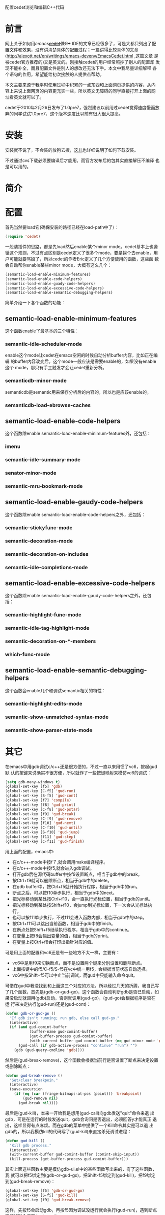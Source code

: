 配置cedet浏览和编辑C++代码

* 前言

网上关于如何用[[www.gnu.org/software/emacs][emacs]]+[[http://cedet.sourceforge.net][cedet]]做C++ IDE的文章已经很多了，可是大都只列出了配
置文件和效果，没有讲清楚具体的配置过程；一篇讲得比较具体的文章
(http://alexott.net/en/writings/emacs-devenv/EmacsCedet.html ,这篇文章
是被cedet官方推荐的)又是英文的。刚接触cedet的用户经常照抄了别人的配置却
发现不能补全，而且配置文件是别人的想改还无法下手。本文中我尽量详细解释
各个语句的作用，希望能给初次接触的人提供点帮助。

本文主要来源于我平时使用过程中积累的一点东西和上面网页提供的内容，从内
容上来说上面网页的内容更充实一些，所以英文无障碍的同学直接打开上面的网
址看英文就可以了。

cedet于2010年2月26日发布了1.0pre7，强烈建议以前用过cedet觉得速度慢而放
弃的同学试试1.0pre7，这个版本速度比以前有很大很大提高。

* 安装

安装就不说了，不会装的放狗去搜，[[http://emacser.com/install-cedet.htm][这儿]]也详细说明了如何下载安装。

不过通过cvs下载必须要编译后才能用，而官方发布后的包其实直接解压不编译
也是可以用的。

* 简介

* 配置

首先当然要load它(确保安装的路径已经在load-path中了)：

#+BEGIN_SRC emacs-lisp
(require 'cedet)
#+END_SRC

一般装插件的思路，都是先load然后enable某个minor mode。cedet基本上也遵
循这个规则，不过有点区别是cedet定义了很多个mode，要是挨个去enable，用
户可能就要骂娘了，所以cedet的作者Eric定义了几个方便使用的函数，这些函
数会自动帮你enable某些minor mode，大概有这么几个：

#+BEGIN_SRC emacs-lisp
(semantic-load-enable-minimum-features)
(semantic-load-enable-code-helpers)
(semantic-load-enable-guady-code-helpers)
(semantic-load-enable-excessive-code-helpers)
(semantic-load-enable-semantic-debugging-helpers)
#+END_SRC

简单介绍一下各个函数的功能：

** semantic-load-enable-minimum-features

这个函数enable了最基本的三个特性：

*** semantic-idle-scheduler-mode

enable这个mode让cedet在emacs空闲的时候自动分析buffer内容，比如正在编辑
的buffer内容改变后。这个mode一般应该是需要enable的，如果没有enable这个
mode，那只有手工触发才会让cedet重新分析。

*** semanticdb-minor-mode

semanticdb是semantic用来保存分析后的内容的，所以也是应该enable的。

*** semanticdb-load-ebrowse-caches

** semantic-load-enable-code-helpers

这个函数除enable semantic-load-enable-minimum-features外，还包括：

*** imenu

*** semantic-idle-summary-mode

*** senator-minor-mode

*** semantic-mru-bookmark-mode

** semantic-load-enable-gaudy-code-helpers

这个函数除enable semantic-load-enable-code-helpers之外，还包括：

*** semantic-stickyfunc-mode

*** semantic-decoration-mode

*** semantic-decoration-on-includes

*** semantic-idle-completions-mode

** semantic-load-enable-excessive-code-helpers

这个函数除enable semantic-load-enable-gaudy-code-helpers之外，还包括：

*** semantic-highlight-func-mode

*** semantic-idle-tag-highlight-mode

*** semantic-decoration-on-*-members

*** which-func-mode

** semantic-load-enable-semantic-debugging-helpers

这个函数会enable几个和调试semantic相关的特性：

*** semantic-highlight-edits-mode

*** semantic-show-unmatched-syntax-mode

*** semantic-show-parser-state-mode


* 其它

在emacs中用gdb调试c/c++还是很方便的，不过一直以来用惯了vc6，按起gud默
认的按键来说确实不很方便，所以就作了一些按键映射来模仿vc6的调试：

#+BEGIN_SRC emacs-lisp
(setq gdb-many-windows t)
(global-set-key [f5] 'gdb)
(global-set-key [C-f5] 'gud-run)
(global-set-key [S-f5] 'gud-cont)
(global-set-key [f7] 'compile)
(global-set-key [f8] 'gud-print)
(global-set-key [C-f8] 'gud-pstar)
(global-set-key [f9] 'gud-break)
(global-set-key [C-f9] 'gud-remove)
(global-set-key [f10] 'gud-next)
(global-set-key [C-f10] 'gud-until)
(global-set-key [S-f10] 'gud-jump)
(global-set-key [f11] 'gud-step)
(global-set-key [C-f11] 'gud-finish)
#+END_SRC

用上面的配置，emacs中:

+ 在c/c++-mode中按f７,就会调用make编译程序。
+ 在c/c++-mode中按f5,就会进入gdb调试。
+ 打开gdb后在源代码buffer中按f9设置断点，相当于gdb中的break。
+ 按Ctrl+f9就可以删除断点，相当于gdb中的delete。
+ 在gdb buffer中，按Ctrl+f5就开始执行程序，相当于gdb中的run。
+ 断点之后，可以按f10单步执行，相当于gdb中的next。
+ 把光标移动到某处按Ctrl+f10，会一直执行光标位置，相当于gdb的until。
+ 把光标移动到某处按Shift+f10，会jump到光标位置，下一次会从光标处执行。
+ 也可以按f11单步执行，不过f11会进入函数内部，相当于gdb中的step。
+ 按Ctrl+f11可以跳出当前函数，相当于gdb中的finish。
+ 在断点处按Shift+f5继续执行程序，相当于gdb中的continue。
+ 在变量上按f8会输出变量的值，相当于gdb的print。
+ 在变量上按Ctrl+f8会打印出指针对应的值。

可是用上面的配置和vc6还是有一些地方不太一样，主要有：

+ vc6中是用f9来切换断点，而不是设置两个键来分别设置和删除断点。
+ 上面按键中的f5/C-f5/S-f5在vc中统一用f5，会根据当前状态自动选择。
+ vc6中按Shift+f5可以中止当前调试，而gud中只能输入命令quit。

可惜在gud中我没找到和上面这三个对应的方法，所以经过几天的折腾，我自己写
了几个函数，首先是(gdb-or-gud-go)，这个函数会自动判断gdb是否已启动，如
果没启动就调用(gdb)启动，否则就调用(gud-go)，(gud-go)会根据程序是否在运
行来决定执行(gud-run)还是(gud-cont)：

#+BEGIN_SRC emacs-lisp
(defun gdb-or-gud-go ()
  "If gdb isn't running; run gdb, else call gud-go."
  (interactive)
  (if (and gud-comint-buffer
           (buffer-name gud-comint-buffer)
           (get-buffer-process gud-comint-buffer)
           (with-current-buffer gud-comint-buffer (eq gud-minor-mode 'gdba)))
      (gud-call (if gdb-active-process "continue" "run") "")
    (gdb (gud-query-cmdline 'gdb))))
#+END_SRC

然后是(gud-break-remove)，这个函数会根据当前行是否设置了断点来决定设置
或删除断点：

#+BEGIN_SRC emacs-lisp
(defun gud-break-remove ()
  "Set/clear breakpoin."
  (interactive)
  (save-excursion
    (if (eq (car (fringe-bitmaps-at-pos (point))) 'breakpoint)
        (gud-remove nil)
      (gud-break nil))))
#+END_SRC

最后是(gud-kill)，本来一开始我是想用(gud-call)向gdb发送"quit"命令来退
出gdb，可是在运行的时候发送quit，gdb会询问是否退出，必须回答y才能真正
退出，这样显得有点麻烦。而在gdb的菜单中提供了一个Kill命令其实是可以退
出gdb的，所以我模仿kill的代码写了(gud-kill)来直接杀死调试进程：

#+BEGIN_SRC emacs-lisp
(defun gud-kill ()
  "Kill gdb process."
  (interactive)
  (with-current-buffer gud-comint-buffer (comint-skip-input))
  (kill-process (get-buffer-process gud-comint-buffer)))
#+END_SRC

其实上面这些函数主要是模仿gdb-ui.el中的某些函数写出来的，有了这些函数，我
就可以把f5绑定到(gdb-or-gud-go)，把Shift-f5绑定到(gud-kill)，把f9绑定
到(gud-break-remove)：

#+BEGIN_SRC emacs-lisp
(global-set-key [f5] 'gdb-or-gud-go)
(global-set-key [S-f5] 'gud-kill)
(global-set-key [f9] 'gud-break-remove)
#+END_SRC

这样，先按f5会启动gdb，再按f5因为调试没运行就会执行(gud-run)，遇到断点
再按f5则会调用(gud-cont)。

按Shift+f5就会终止当前的调试。

在源代码行上就会根据当前行上是否有断点来确实设置或删除断点。

最终的配置文件如下：

#+BEGIN_SRC emacs-lisp
(require 'gdb-ui)
(defun gdb-or-gud-go ()
  "If gdb isn't running; run gdb, else call gud-go."
  (interactive)
  (if (and gud-comint-buffer
           (buffer-name gud-comint-buffer)
           (get-buffer-process gud-comint-buffer)
           (with-current-buffer gud-comint-buffer (eq gud-minor-mode 'gdba)))
      (gud-call (if gdb-active-process "continue" "run") "")
    (gdb (gud-query-cmdline 'gdb))))
(defun gud-break-remove ()
  "Set/clear breakpoin."
  (interactive)
  (save-excursion
    (if (eq (car (fringe-bitmaps-at-pos (point))) 'breakpoint)
        (gud-remove nil)
      (gud-break nil))))
(defun gud-kill ()
  "Kill gdb process."
  (interactive)
  (with-current-buffer gud-comint-buffer (comint-skip-input))
  (kill-process (get-buffer-process gud-comint-buffer)))
(setq gdb-many-windows t)
(global-set-key [f5] 'gdb-or-gud-go)
;; (global-set-key [S-f5] '(lambda () (interactive) (gud-call "quit" nil)))
(global-set-key [S-f5] 'gud-kill)
(global-set-key [f7] '(lambda () (interactive) (compile compile-command)))
(global-set-key [f8] 'gud-print)
(global-set-key [C-f8] 'gud-pstar)
(global-set-key [f9] 'gud-break-remove)
;; (global-set-key [f9] 'gud-break)
;; (global-set-key [C-f9] 'gud-remove)
(global-set-key [f10] 'gud-next)
(global-set-key [C-f10] 'gud-until)
(global-set-key [S-f10] 'gud-jump)
(global-set-key [f11] 'gud-step)
(global-set-key [C-f11] 'gud-finish)
#+END_SRC


